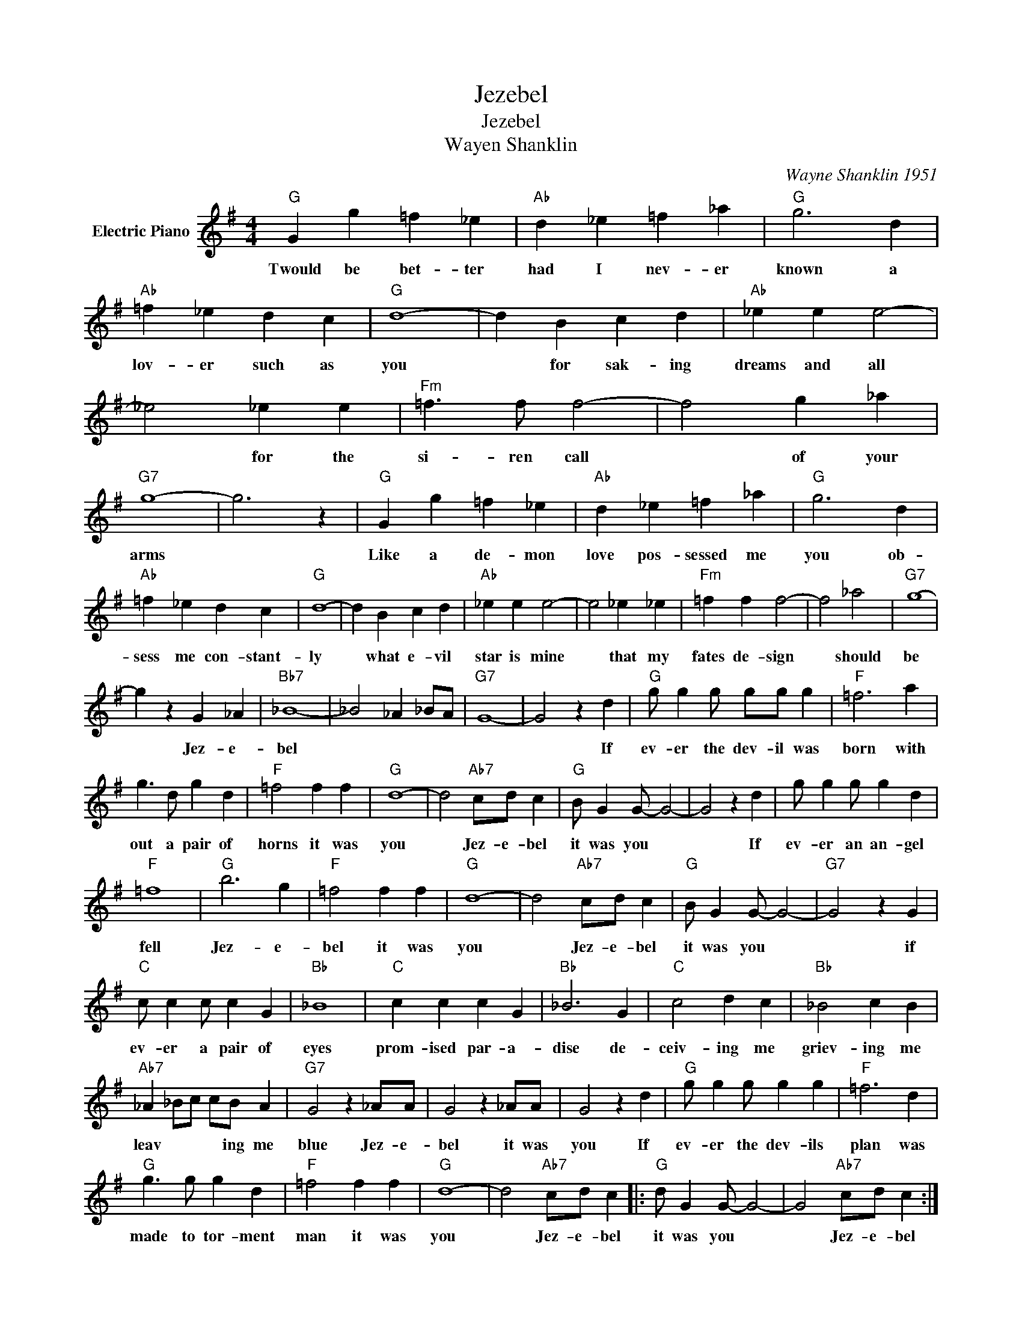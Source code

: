 X:1
T:Jezebel
T:Jezebel
T:Wayen Shanklin
C:Wayne Shanklin 1951
Z:All Rights Reserved
L:1/4
M:4/4
K:G
V:1 treble nm="Electric Piano"
%%MIDI program 4
V:1
"G" G g =f _e |"Ab" d _e =f _a |"G" g3 d |"Ab" =f _e d c |"G" d4- | d B c d |"Ab" _e e e2- | %7
w: Twould be bet- ter|had I nev- er|known a|lov- er such as|you|* for sak- ing|dreams and all|
 _e2 _e e |"Fm" =f3/2 f/ f2- | f2 g _a |"G7" g4- | g3 z |"G" G g =f _e |"Ab" d _e =f _a |"G" g3 d | %15
w: * for the|si- ren call|* of your|arms||Like a de- mon|love pos- sessed me|you ob-|
"Ab" =f _e d c |"G" d4- | d B c d |"Ab" _e e e2- | e2 _e _e |"Fm" =f f f2- | f2 _a2 |"G7" g4- | %23
w: sess me con- stant-|ly|* what e- vil|star is mine|* that my|fates de- sign|* should|be|
 g z G _A |"Bb7" _B4- | _B2 _A _B/A/ |"G7" G4- | G2 z d |"G" g/ g g/ g/g/ g |"F" =f3 a | %30
w: * Jez- e-|bel|||* If|ev- er the dev- il was|born with|
 g3/2 d/ g d |"F" =f2 f f |"G" d4- | d2"Ab7" c/d/ c |"G" B/ G G/- G2- | G2 z d | g/ g g/ g d | %37
w: out a pair of|horns it was|you|* Jez- e- bel|it was you *|* If|ev- er an an- gel|
"F" =f4 |"G" b3 g |"F" =f2 f f |"G" d4- | d2"Ab7" c/d/ c |"G" B/ G G/- G2- |"G7" G2 z G | %44
w: fell|Jez- e-|bel it was|you|* Jez- e- bel|it was you *|* if|
"C" c/ c c/ c G |"Bb" _B4 |"C" c c c G |"Bb" _B3 G |"C" c2 d c |"Bb" _B2 c B | %50
w: ev- er a pair of|eyes|prom- ised par- a-|dise de-|ceiv- ing me|griev- ing me|
"Ab7" _A _B/c/ c/B/ A |"G7" G2 z _A/A/ | G2 z _A/A/ | G2 z d |"G" g/ g g/ g g |"F" =f3 d | %56
w: leav * * * ing me|blue Jez- e-|bel it was|you If|ev- er the dev- ils|plan was|
"G" g3/2 g/ g d |"F" =f2 f f |"G" d4- | d2"Ab7" c/d/ c |:"G" d/ G G/- G2- | G2"Ab7" c/d/ c :| %62
w: made to tor- ment|man it was|you|* Jez- e- bel|it was you *|* Jez- e- bel|

